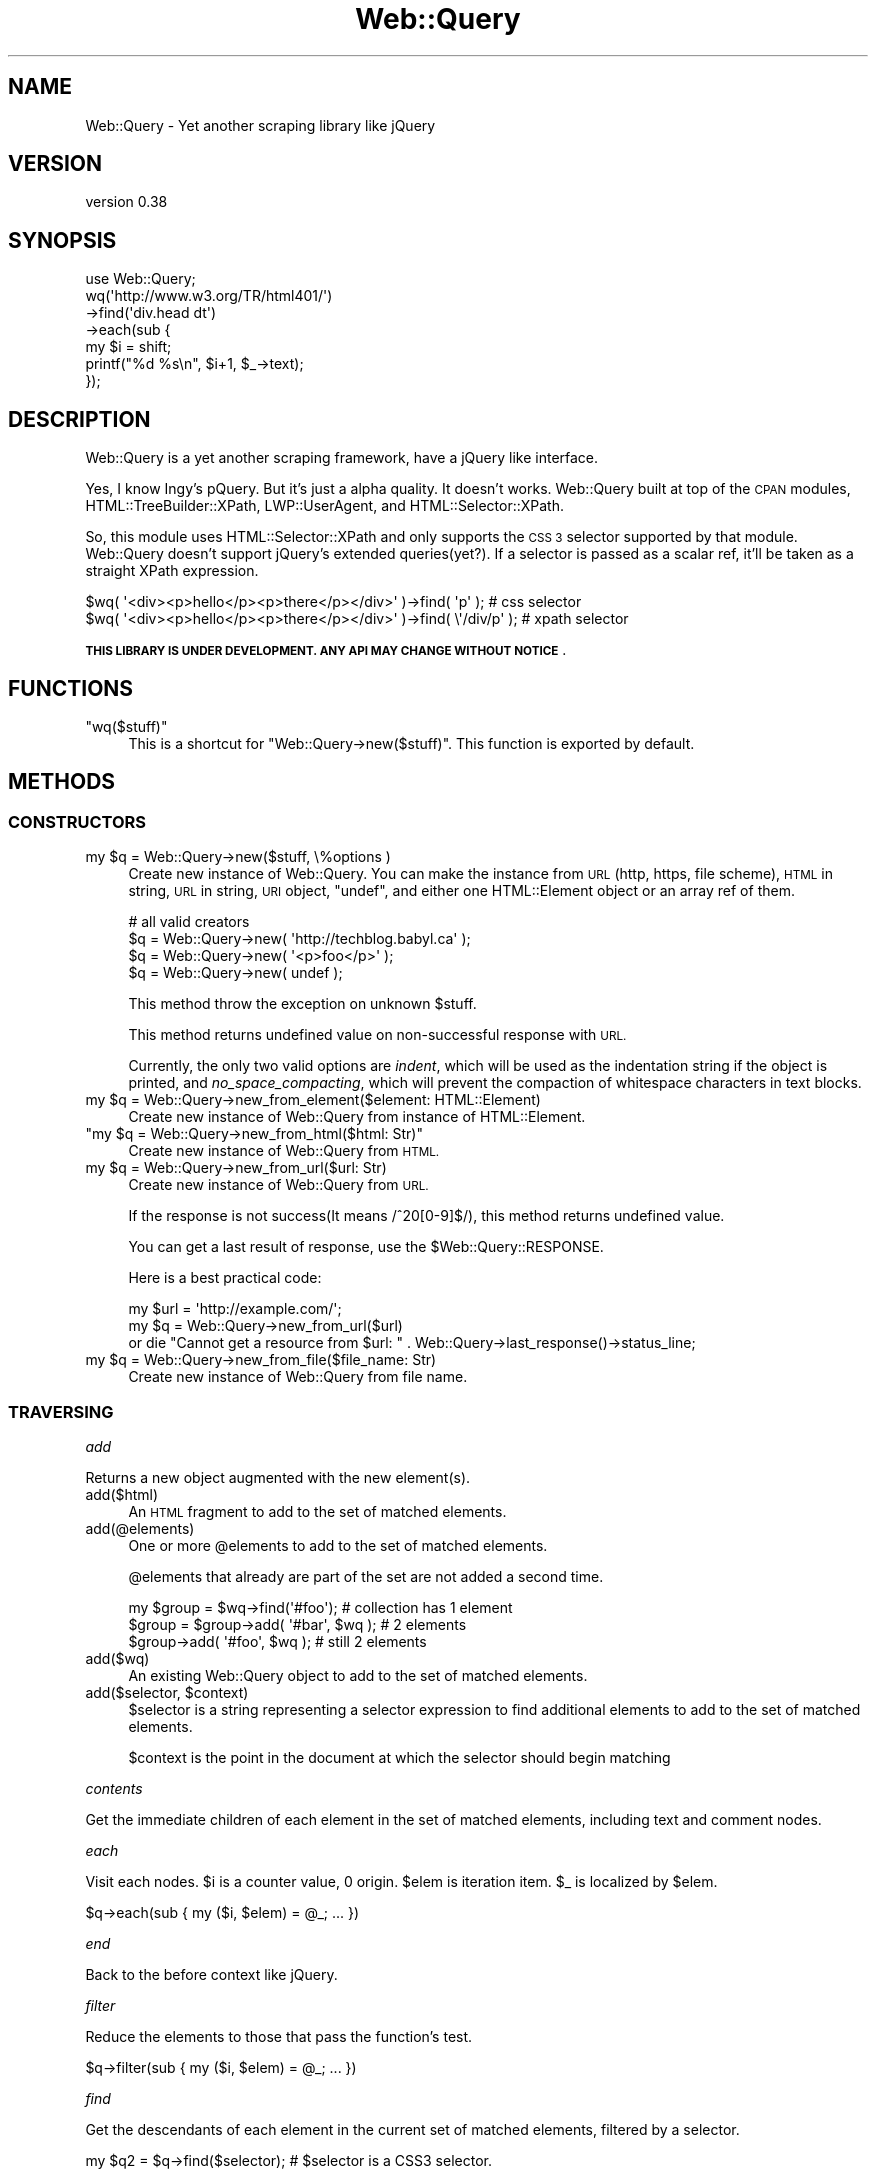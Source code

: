 .\" Automatically generated by Pod::Man 2.28 (Pod::Simple 3.29)
.\"
.\" Standard preamble:
.\" ========================================================================
.de Sp \" Vertical space (when we can't use .PP)
.if t .sp .5v
.if n .sp
..
.de Vb \" Begin verbatim text
.ft CW
.nf
.ne \\$1
..
.de Ve \" End verbatim text
.ft R
.fi
..
.\" Set up some character translations and predefined strings.  \*(-- will
.\" give an unbreakable dash, \*(PI will give pi, \*(L" will give a left
.\" double quote, and \*(R" will give a right double quote.  \*(C+ will
.\" give a nicer C++.  Capital omega is used to do unbreakable dashes and
.\" therefore won't be available.  \*(C` and \*(C' expand to `' in nroff,
.\" nothing in troff, for use with C<>.
.tr \(*W-
.ds C+ C\v'-.1v'\h'-1p'\s-2+\h'-1p'+\s0\v'.1v'\h'-1p'
.ie n \{\
.    ds -- \(*W-
.    ds PI pi
.    if (\n(.H=4u)&(1m=24u) .ds -- \(*W\h'-12u'\(*W\h'-12u'-\" diablo 10 pitch
.    if (\n(.H=4u)&(1m=20u) .ds -- \(*W\h'-12u'\(*W\h'-8u'-\"  diablo 12 pitch
.    ds L" ""
.    ds R" ""
.    ds C` ""
.    ds C' ""
'br\}
.el\{\
.    ds -- \|\(em\|
.    ds PI \(*p
.    ds L" ``
.    ds R" ''
.    ds C`
.    ds C'
'br\}
.\"
.\" Escape single quotes in literal strings from groff's Unicode transform.
.ie \n(.g .ds Aq \(aq
.el       .ds Aq '
.\"
.\" If the F register is turned on, we'll generate index entries on stderr for
.\" titles (.TH), headers (.SH), subsections (.SS), items (.Ip), and index
.\" entries marked with X<> in POD.  Of course, you'll have to process the
.\" output yourself in some meaningful fashion.
.\"
.\" Avoid warning from groff about undefined register 'F'.
.de IX
..
.nr rF 0
.if \n(.g .if rF .nr rF 1
.if (\n(rF:(\n(.g==0)) \{
.    if \nF \{
.        de IX
.        tm Index:\\$1\t\\n%\t"\\$2"
..
.        if !\nF==2 \{
.            nr % 0
.            nr F 2
.        \}
.    \}
.\}
.rr rF
.\" ========================================================================
.\"
.IX Title "Web::Query 3"
.TH Web::Query 3 "2016-07-03" "perl v5.22.1" "User Contributed Perl Documentation"
.\" For nroff, turn off justification.  Always turn off hyphenation; it makes
.\" way too many mistakes in technical documents.
.if n .ad l
.nh
.SH "NAME"
Web::Query \- Yet another scraping library like jQuery
.SH "VERSION"
.IX Header "VERSION"
version 0.38
.SH "SYNOPSIS"
.IX Header "SYNOPSIS"
.Vb 1
\&    use Web::Query;
\&
\&    wq(\*(Aqhttp://www.w3.org/TR/html401/\*(Aq)
\&        \->find(\*(Aqdiv.head dt\*(Aq)
\&        \->each(sub {
\&            my $i = shift;
\&            printf("%d %s\en", $i+1, $_\->text);
\&        });
.Ve
.SH "DESCRIPTION"
.IX Header "DESCRIPTION"
Web::Query is a yet another scraping framework, have a jQuery like interface.
.PP
Yes, I know Ingy's pQuery. But it's just a alpha quality. It doesn't works.
Web::Query built at top of the \s-1CPAN\s0 modules, HTML::TreeBuilder::XPath, LWP::UserAgent, and HTML::Selector::XPath.
.PP
So, this module uses HTML::Selector::XPath and only supports the \s-1CSS 3\s0
selector supported by that module.
Web::Query doesn't support jQuery's extended queries(yet?). If a selector is 
passed as a scalar ref, it'll be taken as a straight XPath expression.
.PP
.Vb 2
\&    $wq( \*(Aq<div><p>hello</p><p>there</p></div>\*(Aq )\->find( \*(Aqp\*(Aq );       # css selector
\&    $wq( \*(Aq<div><p>hello</p><p>there</p></div>\*(Aq )\->find( \e\*(Aq/div/p\*(Aq ); # xpath selector
.Ve
.PP
\&\fB\s-1THIS LIBRARY IS UNDER DEVELOPMENT. ANY API MAY CHANGE WITHOUT NOTICE\s0\fR.
.SH "FUNCTIONS"
.IX Header "FUNCTIONS"
.ie n .IP """wq($stuff)""" 4
.el .IP "\f(CWwq($stuff)\fR" 4
.IX Item "wq($stuff)"
This is a shortcut for \f(CW\*(C`Web::Query\->new($stuff)\*(C'\fR. This function is exported by default.
.SH "METHODS"
.IX Header "METHODS"
.SS "\s-1CONSTRUCTORS\s0"
.IX Subsection "CONSTRUCTORS"
.ie n .IP "my $q = Web::Query\->new($stuff, \e%options )" 4
.el .IP "my \f(CW$q\fR = Web::Query\->new($stuff, \e%options )" 4
.IX Item "my $q = Web::Query->new($stuff, %options )"
Create new instance of Web::Query. You can make the instance from \s-1URL\s0(http, https, file scheme), \s-1HTML\s0 in string, \s-1URL\s0 in string, \s-1URI\s0 object, \f(CW\*(C`undef\*(C'\fR, and either one 
HTML::Element object or an array ref of them.
.Sp
.Vb 4
\&    # all valid creators
\&    $q = Web::Query\->new( \*(Aqhttp://techblog.babyl.ca\*(Aq );
\&    $q = Web::Query\->new( \*(Aq<p>foo</p>\*(Aq );
\&    $q = Web::Query\->new( undef );
.Ve
.Sp
This method throw the exception on unknown \f(CW$stuff\fR.
.Sp
This method returns undefined value on non-successful response with \s-1URL.\s0
.Sp
Currently, the only two valid options are \fIindent\fR, which will be used as
the indentation string if the object is printed, and \fIno_space_compacting\fR, 
which will prevent the compaction of whitespace characters in text blocks.
.ie n .IP "my $q = Web::Query\->new_from_element($element: HTML::Element)" 4
.el .IP "my \f(CW$q\fR = Web::Query\->new_from_element($element: HTML::Element)" 4
.IX Item "my $q = Web::Query->new_from_element($element: HTML::Element)"
Create new instance of Web::Query from instance of HTML::Element.
.ie n .IP """my $q = Web::Query\->new_from_html($html: Str)""" 4
.el .IP "\f(CWmy $q = Web::Query\->new_from_html($html: Str)\fR" 4
.IX Item "my $q = Web::Query->new_from_html($html: Str)"
Create new instance of Web::Query from \s-1HTML.\s0
.ie n .IP "my $q = Web::Query\->new_from_url($url: Str)" 4
.el .IP "my \f(CW$q\fR = Web::Query\->new_from_url($url: Str)" 4
.IX Item "my $q = Web::Query->new_from_url($url: Str)"
Create new instance of Web::Query from \s-1URL.\s0
.Sp
If the response is not success(It means /^20[0\-9]$/), this method returns undefined value.
.Sp
You can get a last result of response, use the \f(CW$Web::Query::RESPONSE\fR.
.Sp
Here is a best practical code:
.Sp
.Vb 3
\&    my $url = \*(Aqhttp://example.com/\*(Aq;
\&    my $q = Web::Query\->new_from_url($url)
\&        or die "Cannot get a resource from $url: " . Web::Query\->last_response()\->status_line;
.Ve
.ie n .IP "my $q = Web::Query\->new_from_file($file_name: Str)" 4
.el .IP "my \f(CW$q\fR = Web::Query\->new_from_file($file_name: Str)" 4
.IX Item "my $q = Web::Query->new_from_file($file_name: Str)"
Create new instance of Web::Query from file name.
.SS "\s-1TRAVERSING\s0"
.IX Subsection "TRAVERSING"
\fIadd\fR
.IX Subsection "add"
.PP
Returns a new object augmented with the new element(s).
.IP "add($html)" 4
.IX Item "add($html)"
An \s-1HTML\s0 fragment to add to the set of matched elements.
.IP "add(@elements)" 4
.IX Item "add(@elements)"
One or more \f(CW@elements\fR to add to the set of matched elements.
.Sp
\&\f(CW@elements\fR that already are part of the set are not added a second time.
.Sp
.Vb 3
\&    my $group = $wq\->find(\*(Aq#foo\*(Aq);         # collection has 1 element
\&    $group = $group\->add( \*(Aq#bar\*(Aq, $wq );   # 2 elements
\&    $group\->add( \*(Aq#foo\*(Aq, $wq );            # still 2 elements
.Ve
.IP "add($wq)" 4
.IX Item "add($wq)"
An existing Web::Query object to add to the set of matched elements.
.ie n .IP "add($selector, $context)" 4
.el .IP "add($selector, \f(CW$context\fR)" 4
.IX Item "add($selector, $context)"
\&\f(CW$selector\fR is a string representing a selector expression to find additional elements to add to the set of matched elements.
.Sp
\&\f(CW$context\fR is the point in the document at which the selector should begin matching
.PP
\fIcontents\fR
.IX Subsection "contents"
.PP
Get the immediate children of each element in the set of matched elements, including text and comment nodes.
.PP
\fIeach\fR
.IX Subsection "each"
.PP
Visit each nodes. \f(CW$i\fR is a counter value, 0 origin. \f(CW$elem\fR is iteration item.
\&\f(CW$_\fR is localized by \f(CW$elem\fR.
.PP
.Vb 1
\&    $q\->each(sub { my ($i, $elem) = @_; ... })
.Ve
.PP
\fIend\fR
.IX Subsection "end"
.PP
Back to the before context like jQuery.
.PP
\fIfilter\fR
.IX Subsection "filter"
.PP
Reduce the elements to those that pass the function's test.
.PP
.Vb 1
\&    $q\->filter(sub { my ($i, $elem) = @_; ... })
.Ve
.PP
\fIfind\fR
.IX Subsection "find"
.PP
Get the descendants of each element in the current set of matched elements, filtered by a selector.
.PP
.Vb 1
\&    my $q2 = $q\->find($selector); # $selector is a CSS3 selector.
.Ve
.PP
\&\fB\s-1NOTE\s0\fR If you want to match the element itself, use \*(L"filter\*(R".
.PP
\&\fB\s-1INCOMPATIBLE CHANGE\s0\fR 
From v0.14 to v0.19 (inclusive) \fIfind()\fR also matched the element itself, which is not jQuery compatible.
You can achieve that result using \f(CW\*(C`filter()\*(C'\fR, \f(CW\*(C`add()\*(C'\fR and \f(CW\*(C`find()\*(C'\fR:
.PP
.Vb 2
\&    my $wq = wq(\*(Aq<div class="foo"><p class="foo">bar</p></div>\*(Aq); # needed because we don\*(Aqt have a global document like jQuery does
\&    print $wq\->filter(\*(Aq.foo\*(Aq)\->add($wq\->find(\*(Aq.foo\*(Aq))\->as_html; # <div class="foo"><p class="foo">bar</p></div><p class="foo">bar</p>
.Ve
.PP
\fIfirst\fR
.IX Subsection "first"
.PP
Return the first matching element.
.PP
This method constructs a new Web::Query object from the first matching element.
.PP
\fIlast\fR
.IX Subsection "last"
.PP
Return the last matching element.
.PP
This method constructs a new Web::Query object from the last matching element.
.PP
\fImatch($selector)\fR
.IX Subsection "match($selector)"
.PP
Returns a boolean indicating if the elements match the \f(CW$selector\fR.
.PP
In scalar context returns only the boolean for the first element.
.PP
For the reverse of \f(CW\*(C`not()\*(C'\fR, see \f(CW\*(C`filter()\*(C'\fR.
.PP
\fInot($selector)\fR
.IX Subsection "not($selector)"
.PP
Returns all the elements not matching the \f(CW$selector\fR.
.PP
.Vb 2
\&    # $do_for_love will be every thing, except #that
\&    my $do_for_love = $wq\->find(\*(Aqthing\*(Aq)\->not(\*(Aq#that\*(Aq);
.Ve
.PP
\fIand_back\fR
.IX Subsection "and_back"
.PP
Add the previous set of elements to the current one.
.PP
.Vb 2
\&    # get the h1 plus everything until the next h1
\&    $wq\->find(\*(Aqh1\*(Aq)\->next_until(\*(Aqh1\*(Aq)\->and_back;
.Ve
.PP
\fImap\fR
.IX Subsection "map"
.PP
Creates a new array with the results of calling a provided function on every element.
.PP
.Vb 1
\&    $q\->map(sub { my ($i, $elem) = @_; ... })
.Ve
.PP
\fIparent\fR
.IX Subsection "parent"
.PP
Get the parent of each element in the current set of matched elements.
.PP
\fIprev\fR
.IX Subsection "prev"
.PP
Get the previous node of each element in the current set of matched elements.
.PP
.Vb 1
\&    my $prev = $q\->prev;
.Ve
.PP
\fInext\fR
.IX Subsection "next"
.PP
Get the next node of each element in the current set of matched elements.
.PP
.Vb 1
\&   my $next = $q\->next;
.Ve
.PP
\fInext_until( \f(CI$selector\fI )\fR
.IX Subsection "next_until( $selector )"
.PP
Get all subsequent siblings, up to (but not including) the next node matched \f(CW$selector\fR.
.SS "\s-1MANIPULATION\s0"
.IX Subsection "MANIPULATION"
\fIadd_class\fR
.IX Subsection "add_class"
.PP
Adds the specified class(es) to each of the set of matched elements.
.PP
.Vb 2
\&    # add class \*(Aqfoo\*(Aq to <p> elements
\&    wq(\*(Aq<div><p>foo</p><p>bar</p></div>\*(Aq)\->find(\*(Aqp\*(Aq)\->add_class(\*(Aqfoo\*(Aq);
.Ve
.PP
\fItoggle_class( \f(CI@classes\fI )\fR
.IX Subsection "toggle_class( @classes )"
.PP
Toggles the given class or classes on each of the element. I.e., if the element had the class, it'll be removed,
and if it hadn't, it'll be added.
.PP
Classes are toggled once, no matter how many times they appear in the argument list.
.PP
.Vb 1
\&    $q\->toggle_class( \*(Aqfoo\*(Aq, \*(Aqfoo\*(Aq, \*(Aqbar\*(Aq );
\&
\&    # equivalent to
\&    
\&    $q\->toggle_class(\*(Aqfoo\*(Aq)\->toggle_class(\*(Aqbar\*(Aq);
\&
\&    # and not
\&
\&    $q\->toggle_class(\*(Aqfoo\*(Aq)\->toggle_class(\*(Aqfoo\*(Aq)\->toggle_class(\*(Aqbar\*(Aq);
.Ve
.PP
\fIafter\fR
.IX Subsection "after"
.PP
Insert content, specified by the parameter, after each element in the set of matched elements.
.PP
.Vb 4
\&    wq(\*(Aq<div><p>foo</p></div>\*(Aq)\->find(\*(Aqp\*(Aq)
\&                               \->after(\*(Aq<b>bar</b>\*(Aq)
\&                               \->end
\&                               \->as_html; # <div><p>foo</p><b>bar</b></div>
.Ve
.PP
The content can be anything accepted by \*(L"new\*(R".
.PP
\fIappend\fR
.IX Subsection "append"
.PP
Insert content, specified by the parameter, to the end of each element in the set of matched elements.
.PP
.Vb 1
\&    wq(\*(Aq<div></div>\*(Aq)\->append(\*(Aq<p>foo</p>\*(Aq)\->as_html; # <div><p>foo</p></div>
.Ve
.PP
The content can be anything accepted by \*(L"new\*(R".
.PP
\fIas_html\fR
.IX Subsection "as_html"
.PP
Returns the string representations of either the first or all elements,
depending if called in list or scalar context.
.PP
If given an argument \f(CW\*(C`join\*(C'\fR, the string representations of the elements
will be concatenated with the given string.
.PP
.Vb 4
\&    wq( \*(Aq<div><p>foo</p><p>bar</p></div>\*(Aq )
\&        \->find(\*(Aqp\*(Aq)
\&        \->as_html( join => \*(Aq!\*(Aq );
\&    # <p>foo</p>!<p>bar</p>
.Ve
.PP
\fI\f(CI\*(C` attr \*(C'\fI\fR
.IX Subsection " attr "
.PP
Get/set attribute values.
.PP
In getter mode, it'll return either the values of the attribute
for all elements of the set, or only the first one depending of the calling context.
.PP
.Vb 2
\&    my @values = $q\->attr(\*(Aqstyle\*(Aq);      # style of all elements
\&    my $first_value = $q\->attr(\*(Aqstyle\*(Aq); # style of first element
.Ve
.PP
In setter mode, it'll set attributes value for all elements, and return back
the original object for easy chaining.
.PP
.Vb 1
\&    $q\->attr( \*(Aqalt\*(Aq => \*(Aqa picture\*(Aq )\->find( ... );
\&
\&    # can pass more than 1 element too
\&    $q\->attr( alt => \*(Aqa picture\*(Aq, src => \*(Aqfile:///...\*(Aq );
.Ve
.PP
The value passed for an attribute can be a code ref. In that case,
the code will be called with \f(CW$_\fR set to the current attribute value.
If the code modifies \f(CW$_\fR, the attribute will be updated with the new value.
.PP
.Vb 1
\&    $q\->attr( alt => sub { $_ ||= \*(AqA picture\*(Aq } );
.Ve
.PP
\fI\f(CI\*(C` id \*(C'\fI\fR
.IX Subsection " id "
.PP
Get/set the elements's id attribute.
.PP
In getter mode, it behaves just like \f(CW\*(C`attr()\*(C'\fR.
.PP
In setter mode, it behaves like \f(CW\*(C`attr()\*(C'\fR, but with the following exceptions.
.PP
If the attribute value is a scalar, it'll be only assigned to
the first element of the set (as ids are supposed to be unique), and the returned object will only contain
that first element.
.PP
.Vb 1
\&    my $first_element = $q\->id(\*(Aqthe_one\*(Aq);
.Ve
.PP
It's possible to set the ids of all the elements by passing a sub to \f(CW\*(C`id()\*(C'\fR. The sub is given the same arguments as for
\&\f(CW\*(C`each()\*(C'\fR, and its return value is taken to be the new id of the elements.
.PP
.Vb 1
\&    $q\->id( sub { my $i = shift;  \*(Aqfoo_\*(Aq . $i } );
.Ve
.PP
\fI\f(CI\*(C` name \*(C'\fI\fR
.IX Subsection " name "
.PP
Get/set the elements's 'name' attribute.
.PP
.Vb 1
\&    my $name = $q\->name;  # equivalent to $q\->attr( \*(Aqname\*(Aq );
\&
\&    $q\->name( \*(Aqfoo\*(Aq );    # equivalent to $q\->attr( name => \*(Aqfoo\*(Aq );
.Ve
.PP
\fI\f(CI\*(C` data \*(C'\fI\fR
.IX Subsection " data "
.PP
Get/set the elements's 'data\-*name*' attributes.
.PP
.Vb 1
\&    my $data = $q\->data(\*(Aqfoo\*(Aq);  # equivalent to $q\->attr( \*(Aqdata\-foo\*(Aq );
\&
\&    $q\->data( \*(Aqfoo\*(Aq => \*(Aqbar\*(Aq );  # equivalent to $q\->attr( \*(Aqdata\-foo\*(Aq => \*(Aqbar\*(Aq );
.Ve
.PP
\fItagname\fR
.IX Subsection "tagname"
.PP
Get/Set the tag name of elements.
.PP
.Vb 1
\&    my $name = $q\->tagname;
\&
\&    $q\->tagname($new_name);
.Ve
.PP
\fIbefore\fR
.IX Subsection "before"
.PP
Insert content, specified by the parameter, before each element in the set of matched elements.
.PP
.Vb 4
\&    wq(\*(Aq<div><p>foo</p></div>\*(Aq)\->find(\*(Aqp\*(Aq)
\&                               \->before(\*(Aq<b>bar</b>\*(Aq)
\&                               \->end
\&                               \->as_html; # <div><b>bar</b><p>foo</p></div>
.Ve
.PP
The content can be anything accepted by \*(L"new\*(R".
.PP
\fIclone\fR
.IX Subsection "clone"
.PP
Create a deep copy of the set of matched elements.
.PP
\fIdetach\fR
.IX Subsection "detach"
.PP
Remove the set of matched elements from the \s-1DOM.\s0
.PP
\fIhas_class\fR
.IX Subsection "has_class"
.PP
Determine whether any of the matched elements are assigned the given class.
.PP
\fI\f(CI\*(C` html \*(C'\fI\fR
.IX Subsection " html "
.PP
Get/Set the innerHTML.
.PP
.Vb 1
\&    my @html = $q\->html();
\&
\&    my $html = $q\->html(); # 1st matching element only
\&
\&    $q\->html(\*(Aq<p>foo</p>\*(Aq);
.Ve
.PP
\fIinsert_before\fR
.IX Subsection "insert_before"
.PP
Insert every element in the set of matched elements before the target.
.PP
\fIinsert_after\fR
.IX Subsection "insert_after"
.PP
Insert every element in the set of matched elements after the target.
.PP
\fI\f(CI\*(C` prepend \*(C'\fI\fR
.IX Subsection " prepend "
.PP
Insert content, specified by the parameter, to the beginning of each element in the set of matched elements.
.PP
\fIremove\fR
.IX Subsection "remove"
.PP
Delete the elements associated with the object from the \s-1DOM.\s0
.PP
.Vb 2
\&    # remove all <blink> tags from the document
\&    $q\->find(\*(Aqblink\*(Aq)\->remove;
.Ve
.PP
\fIremove_class\fR
.IX Subsection "remove_class"
.PP
Remove a single class, multiple classes, or all classes from each element in the set of matched elements.
.PP
\fIreplace_with\fR
.IX Subsection "replace_with"
.PP
Replace the elements of the object with the provided replacement. 
The replacement can be a string, a \f(CW\*(C`Web::Query\*(C'\fR object or an 
anonymous function. The anonymous function is passed the index of the current 
node and the node itself (with is also localized as \f(CW$_\fR).
.PP
.Vb 1
\&    my $q = wq( \*(Aq<p><b>Abra</b><i>cada</i><u>bra</u></p>\*(Aq );
\&
\&    $q\->find(\*(Aqb\*(Aq)\->replace_with(\*(Aq<a>Ocus</a>);
\&        # <p><a>Ocus</a><i>cada</i><u>bra</u></p>
\&
\&    $q\->find(\*(Aqu\*(Aq)\->replace_with($q\->find(\*(Aqb\*(Aq));
\&        # <p><i>cada</i><b>Abra</b></p>
\&
\&    $q\->find(\*(Aqi\*(Aq)\->replace_with(sub{ 
\&        my $name = $_\->text;
\&        return "<$name></$name>";
\&    });
\&        # <p><b>Abra</b><cada></cada><u>bra</u></p>
.Ve
.PP
\fIsize\fR
.IX Subsection "size"
.PP
Return the number of elements in the Web::Query object.
.PP
.Vb 1
\&    wq(\*(Aq<div><p>foo</p><p>bar</p></div>\*(Aq)\->find(\*(Aqp\*(Aq)\->size; # 2
.Ve
.PP
\fItext\fR
.IX Subsection "text"
.PP
Get/Set the text.
.PP
.Vb 1
\&    my @text = $q\->text();
\&
\&    my $text = $q\->text(); # 1st matching element only
\&
\&    $q\->text(\*(Aqtext\*(Aq);
.Ve
.PP
If called in a scalar context, only return the string representation
of the first element
.SS "\s-1OTHERS\s0"
.IX Subsection "OTHERS"
.IP "Web::Query\->\fIlast_response()\fR" 4
.IX Item "Web::Query->last_response()"
Returns last \s-1HTTP\s0 response status that generated by \f(CW\*(C`new_from_url()\*(C'\fR.
.SH "HOW DO I CUSTOMIZE USER AGENT?"
.IX Header "HOW DO I CUSTOMIZE USER AGENT?"
You can specify your own instance of LWP::UserAgent.
.PP
.Vb 1
\&    $Web::Query::UserAgent = LWP::UserAgent\->new( agent => \*(AqMozilla/5.0\*(Aq );
.Ve
.SH "FAQ AND TROUBLESHOOTING"
.IX Header "FAQ AND TROUBLESHOOTING"
.SS "How to find \s-1XML\s0 processing instructions in a document?"
.IX Subsection "How to find XML processing instructions in a document?"
It's possible with Web::Query::LibXML and by using an xpath expression
with \f(CW\*(C`find()\*(C'\fR:
.PP
.Vb 2
\&    # find <?xml\-stylesheet ... ?>
\&    $q\->find(\e"//processing\-instruction(\*(Aqxml\-stylesheet\*(Aq)");
.Ve
.PP
However, note that the support for processing instructions 
in HTML::TreeBuilder::LibXML::Node is sketchy, so there
are methods like \f(CW\*(C`attr()\*(C'\fR that won't work.
.SS "Can't get the content of script elements"
.IX Subsection "Can't get the content of script elements"
The <script> tag is treated differently by HTML::TreeBuilder, the 
parser used by Web::Query. To retrieve the content, you can use either
the method \f(CW\*(C`html()\*(C'\fR (with the caveat that the content will be escaped),
or use Web::Query::LibXML, which parse the 'script' element differently.
.PP
.Vb 1
\&    my $node = "<script>var x = \*(Aq<p>foo</p>\*(Aq;</script>";
\&
\&    say Web::Query::wq( $node )\->text;  
\&        # nothing is printed!
\&        
\&    say Web::Query::wq( $node )\->html;  
\&        # var x = &#39;&lt;p&gt;foo&lt;/p&gt;&#39;;
\&
\&    say Web::Query::LibXML::wq( $node )\->text;
\&        # var x = \*(Aq<p>foo</p>\*(Aq;
\&        
\&    say Web::Query::LibXML::wq( $node )\->html;
\&        # var x = \*(Aq&lt;p&gt;foo&lt;/p&gt;\*(Aq;
.Ve
.SH "INCOMPATIBLE CHANGES"
.IX Header "INCOMPATIBLE CHANGES"
.IP "0.10" 4
.IX Item "0.10"
\&\fInew_from_url()\fR is no longer throws exception on bad response from \s-1HTTP\s0 server.
.SH "AUTHOR"
.IX Header "AUTHOR"
Tokuhiro Matsuno <tokuhirom AAJKLFJEF@ \s-1GMAIL COM\s0>
.SH "SEE ALSO"
.IX Header "SEE ALSO"
.IP "pQuery" 4
.IX Item "pQuery"
.PD 0
.IP "XML::LibXML::jQuery" 4
.IX Item "XML::LibXML::jQuery"
.PD
.SH "LICENSE"
.IX Header "LICENSE"
Copyright (C) Tokuhiro Matsuno
.PP
This library is free software; you can redistribute it and/or modify
it under the same terms as Perl itself.
.SH "BUGS"
.IX Header "BUGS"
Please report any bugs or feature requests on the bugtracker website
https://github.com/tokuhirom/Web\-Query/issues
.PP
When submitting a bug or request, please include a test-file or a
patch to an existing test-file that illustrates the bug or desired
feature.
